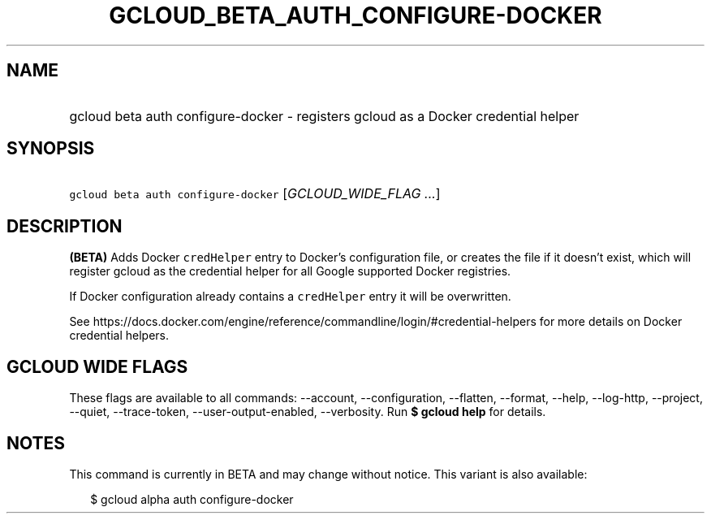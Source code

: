 
.TH "GCLOUD_BETA_AUTH_CONFIGURE\-DOCKER" 1



.SH "NAME"
.HP
gcloud beta auth configure\-docker \- registers gcloud as a Docker credential helper



.SH "SYNOPSIS"
.HP
\f5gcloud beta auth configure\-docker\fR [\fIGCLOUD_WIDE_FLAG\ ...\fR]



.SH "DESCRIPTION"

\fB(BETA)\fR Adds Docker \f5credHelper\fR entry to Docker's configuration file,
or creates the file if it doesn't exist, which will register gcloud as the
credential helper for all Google supported Docker registries.

If Docker configuration already contains a \f5credHelper\fR entry it will be
overwritten.

See
https://docs.docker.com/engine/reference/commandline/login/#credential\-helpers
for more details on Docker credential helpers.



.SH "GCLOUD WIDE FLAGS"

These flags are available to all commands: \-\-account, \-\-configuration,
\-\-flatten, \-\-format, \-\-help, \-\-log\-http, \-\-project, \-\-quiet,
\-\-trace\-token, \-\-user\-output\-enabled, \-\-verbosity. Run \fB$ gcloud
help\fR for details.



.SH "NOTES"

This command is currently in BETA and may change without notice. This variant is
also available:

.RS 2m
$ gcloud alpha auth configure\-docker
.RE

